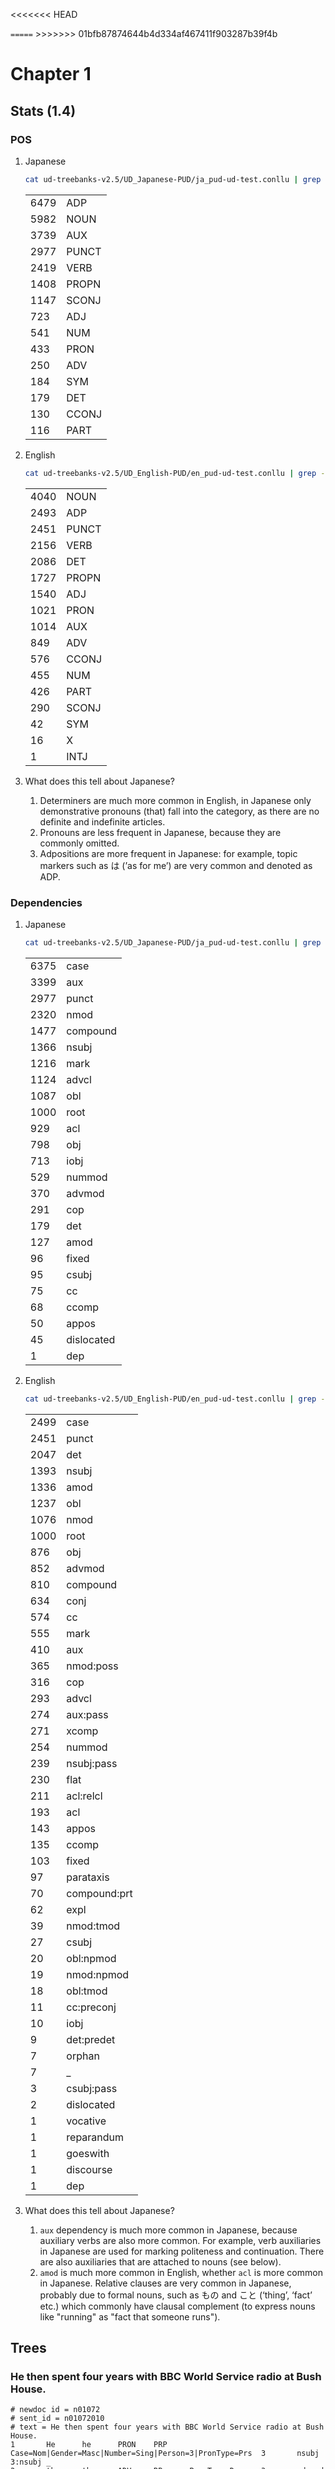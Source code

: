 <<<<<<< HEAD
#+LATEX_HEADER: \usepackage[linguistics]{forest}
#+LATEX_HEADER: \forestset{pad/.style={minimum width=5em}}

=======
>>>>>>> 01bfb87874644b4d334af467411f903287b39f4b
* Chapter 1
** Stats (1.4)
*** POS 
**** Japanese
#+BEGIN_SRC sh
  cat ud-treebanks-v2.5/UD_Japanese-PUD/ja_pud-ud-test.conllu | grep -v '#' | grep . | cut -d$'\t' -f 4 | sort | uniq -c | sort -n -r
#+END_SRC

| 6479 | ADP   |
| 5982 | NOUN  |
| 3739 | AUX   |
| 2977 | PUNCT |
| 2419 | VERB  |
| 1408 | PROPN |
| 1147 | SCONJ |
|  723 | ADJ   |
|  541 | NUM   |
|  433 | PRON  |
|  250 | ADV   |
|  184 | SYM   |
|  179 | DET   |
|  130 | CCONJ |
|  116 | PART  |


**** English
#+BEGIN_SRC sh
  cat ud-treebanks-v2.5/UD_English-PUD/en_pud-ud-test.conllu | grep -v '#' | grep . | cut -d$'\t' -f 4 | sort | uniq -c | sort -n -r
#+END_SRC

| 4040 | NOUN  |
| 2493 | ADP   |
| 2451 | PUNCT |
| 2156 | VERB  |
| 2086 | DET   |
| 1727 | PROPN |
| 1540 | ADJ   |
| 1021 | PRON  |
| 1014 | AUX   |
|  849 | ADV   |
|  576 | CCONJ |
|  455 | NUM   |
|  426 | PART  |
|  290 | SCONJ |
|   42 | SYM   |
|   16 | X     |
|    1 | INTJ  |


**** What does this tell about Japanese?
1. Determiners are much more common in English, in Japanese only
   demonstrative pronouns (that) fall into the category, as there are
   no definite and indefinite articles.
2. Pronouns are less frequent in Japanese, because they are commonly omitted. 
3. Adpositions are more frequent in Japanese: for example, topic markers such as は (’as for me’) are very common and denoted as ADP.

   
*** Dependencies 
**** Japanese
#+BEGIN_SRC sh
  cat ud-treebanks-v2.5/UD_Japanese-PUD/ja_pud-ud-test.conllu | grep -v '#' | grep . | cut -d$'\t' -f 8 | sort | uniq -c | sort -n -r
#+END_SRC

| 6375 | case       |
| 3399 | aux        |
| 2977 | punct      |
| 2320 | nmod       |
| 1477 | compound   |
| 1366 | nsubj      |
| 1216 | mark       |
| 1124 | advcl      |
| 1087 | obl        |
| 1000 | root       |
|  929 | acl        |
|  798 | obj        |
|  713 | iobj       |
|  529 | nummod     |
|  370 | advmod     |
|  291 | cop        |
|  179 | det        |
|  127 | amod       |
|   96 | fixed      |
|   95 | csubj      |
|   75 | cc         |
|   68 | ccomp      |
|   50 | appos      |
|   45 | dislocated |
|    1 | dep        |


**** English
#+BEGIN_SRC sh
  cat ud-treebanks-v2.5/UD_English-PUD/en_pud-ud-test.conllu | grep -v '#' | grep . | cut -d$'\t' -f 8 | sort | uniq -c | sort -n -r
#+END_SRC

| 2499 | case         |
| 2451 | punct        |
| 2047 | det          |
| 1393 | nsubj        |
| 1336 | amod         |
| 1237 | obl          |
| 1076 | nmod         |
| 1000 | root         |
|  876 | obj          |
|  852 | advmod       |
|  810 | compound     |
|  634 | conj         |
|  574 | cc           |
|  555 | mark         |
|  410 | aux          |
|  365 | nmod:poss    |
|  316 | cop          |
|  293 | advcl        |
|  274 | aux:pass     |
|  271 | xcomp        |
|  254 | nummod       |
|  239 | nsubj:pass   |
|  230 | flat         |
|  211 | acl:relcl    |
|  193 | acl          |
|  143 | appos        |
|  135 | ccomp        |
|  103 | fixed        |
|   97 | parataxis    |
|   70 | compound:prt |
|   62 | expl         |
|   39 | nmod:tmod    |
|   27 | csubj        |
|   20 | obl:npmod    |
|   19 | nmod:npmod   |
|   18 | obl:tmod     |
|   11 | cc:preconj   |
|   10 | iobj         |
|    9 | det:predet   |
|    7 | orphan       |
|    7 | _            |
|    3 | csubj:pass   |
|    2 | dislocated   |
|    1 | vocative     |
|    1 | reparandum   |
|    1 | goeswith     |
|    1 | discourse    |
|    1 | dep          |


**** What does this tell about Japanese?
1. ~aux~ dependency is much more common in Japanese, because auxiliary verbs are also more common. For example, verb auxiliaries in Japanese are used for marking politeness and continuation. There are also auxiliaries that are attached to nouns (see below).
2. ~amod~ is much more common in English, whether ~acl~ is more common in Japanese. Relative clauses are very common in Japanese, probably due to formal nouns, such as もの and こと (‘thing’, ‘fact’  etc.) which commonly have clausal complement (to express nouns like "running" as "fact that someone runs").

   
** Trees
[[./img/jp-trees.png]]


*** He then spent four years with BBC World Service radio at Bush House.
#+BEGIN_EXAMPLE
# newdoc id = n01072
# sent_id = n01072010
# text = He then spent four years with BBC World Service radio at Bush House.
1       He      he      PRON    PRP     Case=Nom|Gender=Masc|Number=Sing|Person=3|PronType=Prs  3       nsubj   3:nsubj _
2       then    then    ADV     RB      PronType=Dem    3       advmod  3:advmod        _
3       spent   spend   VERB    VBD     Mood=Ind|Tense=Past|VerbForm=Fin        0       root    0:root  _
4       four    four    NUM     CD      NumType=Card    5       nummod  5:nummod        _
5       years   year    NOUN    NNS     Number=Plur     3       nmod:tmod       3:nmod:tmod     _
6       with    with    ADP     IN      _       10      case    10:case _
7       BBC     BBC     PROPN   NNP     Number=Sing     9       compound        9:compound      _
8       World   world   NOUN    NN      Number=Sing     9       compound        9:compound      _
9       Service service NOUN    NN      Number=Sing     10      compound        10:compound     _
10      radio   radio   NOUN    NN      Number=Sing     3       obl     3:obl:with      _
11      at      at      ADP     IN      _       13      case    13:case _
12      Bush    Bush    PROPN   NNP     Number=Sing     13      compound        13:compound     _
13      House   house   PROPN   NN      Number=Sing     3       obl     3:obl:at        SpaceAfter=No
14      .       .       PUNCT   .       _       3       punct   3:punct _
#+END_EXAMPLE

#+BEGIN_EXAMPLE
# sent_id = n01072010
# text = その後、ブッシュハウスで4年をBBCワールドサービスラジオとともに過ごした。
# text_en = He then spent four years with BBC World Service radio at Bush House.
1       その後  その後  NOUN    NR      _       13      obl     _       SpaceAfter=No
2       、      、      PUNCT   SYM     _       1       punct   _       SpaceAfter=No
3       ブッシュハウス  ブッシュハウス  PROPN   NNP     _       13      obl     _       SpaceAfter=No
4       で      で      ADP     PS      _       3       case    _       SpaceAfter=No
5       4       4       NUM     CD      NumType=Card    6       nummod  _       SpaceAfter=No
6       年      年      NOUN    XSC     _       13      obj     _       SpaceAfter=No
7       を      を      ADP     PS      _       6       case    _       SpaceAfter=No
8       BBC     BBC     PROPN   NNP     _       11      compound        _       SpaceAfter=No
9       ワールド        ワールド        NOUN    NN      _       11      compound        _       SpaceAfter=No
10      サービス        サービス        NOUN    NN      _       11      compound        _       SpaceAfter=No
11      ラジオ  ラジオ  NOUN    NN      _       13      obl     _       SpaceAfter=No
12      とともに        とともに        ADP     PP      _       11      case    _       SpaceAfter=No
13      過ごし  過ごす  VERB    VV      _       0       root    _       SpaceAfter=No
14      た      た      AUX     AV      _       13      aux     _       SpaceAfter=No
15      。      。      PUNCT   SYM     _       13      punct   _       SpaceAfter=No
#+END_EXAMPLE
*** I also struggle with passwords.
#+BEGIN_EXAMPLE
# sent_id = n01077018
# text = I also struggle with passwords.
1       I       I       PRON    PRP     Case=Nom|Number=Sing|Person=1|PronType=Prs      3       nsubj   3:nsubj _
2       also    also    ADV     RB      _       3       advmod  3:advmod        _
3       struggle        struggle        VERB    VBP     Mood=Ind|Tense=Pres|VerbForm=Fin        0       root    0:root  _
4       with    with    ADP     IN      _       5       case    5:case  _
5       passwords       password        NOUN    NNS     Number=Plur     3       obl     3:obl:with      SpaceAfter=No
6       .       .       PUNCT   .       _       3       punct   3:punct _
#+END_EXAMPLE

#+BEGIN_EXAMPLE
# sent_id = n01077018
# text = 私はパスワードにも苦労している。
# text_en = I also struggle with passwords.
1       私      私      PRON    NP      _       6       nsubj   _       SpaceAfter=No
2       は      は      ADP     PK      _       1       case    _       SpaceAfter=No
3       パスワード      パスワード      NOUN    NN      _       6       iobj    _  SpaceAfter=No
4       に      に      ADP     PS      _       3       case    _       SpaceAfter=No
5       も      も      ADP     PK      _       3       case    _       SpaceAfter=No
6       苦労    苦労    VERB    VV      _       0       root    _       SpaceAfter=No
7       し      する    AUX     XV      _       6       aux     _       SpaceAfter=No
8       て      て      SCONJ   PC      _       6       mark    _       SpaceAfter=No
9       いる    いる    AUX     AV      _       6       aux     _       SpaceAfter=No
10      。      。      PUNCT   SYM     _       6       punct   _       SpaceAfter=No
#+END_EXAMPLE

** alignment
#+BEGIN_EXAMPLE
1       He         _
2       then       1       その後     (note: NOUN vs ADV)
                   2       、
3       spent      13      過ごし
_       _          14      た
4       four       5       4
5       years      6       年
_       _          7       を
6       with       12      とともに
7       BBC        8       BBC
8       World      9       ワールド
9       Service    10      サービス 
10      radio      11      ラジオ  
11      at         4       で
12      Bush       3       ブッシュハウス
13      House      3       ブッシュハウス
14      .          15      。                    
#+END_EXAMPLE

* Chapter 2
** Morphological types
*** Nouns:
- inherent features
  - gender (feminine, masculine, neuter, +common)
  - animacy (animate, inanimate)
- inflectional features
  - case (nominative, accusative, genetive, dative, instrumental, prepositional, + additional cases (locative, partitive, vocative, countable form))
  - number (singular, plural)
  - diminutives/augmentatives

| feature | typical values                 | examples                                                           |
|---------+--------------------------------+--------------------------------------------------------------------|
| gender  | f, m, n, common                | скала (rock), порох (gunpowder), окно (window), пьяница (drunkard) |
| case    | nom, acc, gen, dat, inst, prep | скала, скалу, скалы, скале, скалой, скале                          |
| number  | sg, pl                         | скала, скалы                                                       |
| animacy | an, inan                       | собака (dog), скала                                                |
| dim/aug | dim, aug                       | зверёк (a small beast), зверина (a massive beast)                  |



*** Adjectives:
- inherent features
  - groups (qualitative, relational, posessive)
- agreement
  - gender, number, case
- inflectional features
  - case (basic cases for nouns + short form for nominative)
  - degree (positive, comparative, superlative)

| feature | typical values                       | examples                                              |
|---------+--------------------------------------+-------------------------------------------------------|
| group   | qual, rel, pos                       | большой (big), больший (bigger), Петин (Pete’s)       |
| case    | nom, acc, gen, dat, inst, prep, shrt | новый (new), новый, нового, новому, новым, новый, нов |
| degree  | pos, cmp, sup                        | новый, новее, новейший                                |


*** Verbs
- inherent features
  - 
- inflectional features:
  - person (1, 2, 3)
  - number (singular, plural)
  - tense (present/future, past) ??
  - aspect (imperfective, perfective)
  - reflexive (-, +)
  - voice (active, passive)
  - mood (indicative, imperative, conditional, subjunctive)

| feature   | typical values       | examples                    |
|-----------+----------------------+-----------------------------|
| aspect    | imperf, perf         | писать (to write), написать |
| reflexive | -, +                 | мыть, мыться                |
| voice     | active, passive      | ловил, ловился              |
| mood      | ind, imp, cond, subj | ...                         |

** PUD types
*** Nouns
#+NAME: noun
#+BEGIN_SRC sh :results value :exports both
cat ud-treebanks-v2.5/UD_Russian-PUD/ru_pud-ud-test.conllu | grep -v '#' | grep NOUN | cut -d$'\t' -f 6 | sort | uniq | grep -o '\w\+=' | sort | uniq -c
#+END_SRC

Features:
#+RESULTS: noun
| 11 | Abbr=    |
| 76 | Animacy= |
| 76 | Case=    |
|  1 | Foreign= |
| 76 | Gender=  |
| 76 | Number=  |

Values:
#+BEGIN_SRC sh :results value :var feat=noun :exports both
  for i in $feat
  do
      cat ud-treebanks-v2.5/UD_Russian-PUD/ru_pud-ud-test.conllu | grep -v '#' | grep NOUN | cut -d$'\t' -f 6 | sort | uniq | grep -o "$i\w\+" | sort | uniq -c
  done
#+END_SRC

#+RESULTS:
| 11 | Abbr=Yes     |
| 33 | Animacy=Anim |
| 43 | Animacy=Inan |
| 12 | Case=Acc     |
| 11 | Case=Dat     |
| 17 | Case=Gen     |
| 11 | Case=Ins     |
| 11 | Case=Loc     |
| 14 | Case=Nom     |
|  1 | Foreign=Yes  |
| 26 | Gender=Fem   |
| 31 | Gender=Masc  |
| 19 | Gender=Neut  |
| 36 | Number=Plur  |
| 40 | Number=Sing  |
*** Adjectives
Features:
#+NAME: adj
#+BEGIN_SRC sh :results value :exports both
cat ud-treebanks-v2.5/UD_Russian-PUD/ru_pud-ud-test.conllu | grep -v '#' | grep ADJ | cut -d$'\t' -f 6 | sort | uniq | grep -o '\w\+=' | sort | uniq -c
#+END_SRC

#+RESULTS: adj
|  5 | Animacy= |
| 32 | Case=    |
| 38 | Degree=  |
| 28 | Gender=  |
| 37 | Number=  |
|  4 | Variant= |

Values:
#+BEGIN_SRC sh :results value :var feat=adj :exports both
  for i in $feat
  do
      cat ud-treebanks-v2.5/UD_Russian-PUD/ru_pud-ud-test.conllu | grep -v '#' | grep ADJ | cut -d$'\t' -f 6 | sort | uniq | grep -o "$i\w\+" | sort | uniq -c
  done
#+END_SRC

#+RESULTS:
|  2 | Animacy=Anim  |
|  3 | Animacy=Inan  |
|  8 | Case=Acc      |
|  4 | Case=Dat      |
|  6 | Case=Gen      |
|  6 | Case=Ins      |
|  4 | Case=Loc      |
|  4 | Case=Nom      |
|  1 | Degree=Cmp    |
| 32 | Degree=Pos    |
|  5 | Degree=Sup    |
|  7 | Gender=Fem    |
| 11 | Gender=Masc   |
| 10 | Gender=Neut   |
| 10 | Number=Plur   |
| 27 | Number=Sing   |
|  4 | Variant=Short |
*** Verbs
Features:
#+NAME: verb
#+BEGIN_SRC sh :results value :exports both
cat ud-treebanks-v2.5/UD_Russian-PUD/ru_pud-ud-test.conllu | grep -v '#' | grep VERB | cut -d$'\t' -f 6 | sort | uniq | grep -o '\w\+=' | sort | uniq -c
#+END_SRC

#+RESULTS: verb
|   1 | Abbr=     |
|  15 | Animacy=  |
| 146 | Aspect=   |
|  87 | Case=     |
|   1 | Degree=   |
|  76 | Gender=   |
|  45 | Mood=     |
| 137 | Number=   |
|  25 | Person=   |
| 140 | Tense=    |
|   5 | Variant=  |
| 146 | VerbForm= |
| 146 | Voice=    |

Values:
#+BEGIN_SRC sh :results value :var feat=verb :exports both
  for i in $feat
  do
      cat ud-treebanks-v2.5/UD_Russian-PUD/ru_pud-ud-test.conllu | grep -v '#' | grep VERB | cut -d$'\t' -f 6 | sort | uniq | grep -o "$i\w\+" | sort | uniq -c
  done
#+END_SRC

#+RESULTS:
|  1 | Abbr=Yes      |
|  5 | Animacy=Anim  |
| 10 | Animacy=Inan  |
| 83 | Aspect=Imp    |
| 63 | Aspect=Perf   |
| 21 | Case=Acc      |
|  8 | Case=Dat      |
| 19 | Case=Gen      |
| 12 | Case=Ins      |
|  9 | Case=Loc      |
| 18 | Case=Nom      |
|  1 | Degree=Pos    |
| 23 | Gender=Fem    |
| 31 | Gender=Masc   |
| 22 | Gender=Neut   |
|  1 | Mood=Imp      |
| 44 | Mood=Ind      |
| 49 | Number=Plur   |
| 88 | Number=Sing   |
|  7 | Person=1      |
|  7 | Person=2      |
| 11 | Person=3      |
|  9 | Tense=Fut     |
| 70 | Tense=Past    |
| 61 | Tense=Pres    |
|  5 | Variant=Short |
|  4 | VerbForm=Conv |
| 45 | VerbForm=Fin  |
|  5 | VerbForm=Inf  |
| 92 | VerbForm=Part |
| 61 | Voice=Act     |
| 41 | Voice=Mid     |
| 44 | Voice=Pass    |
* Chapter 3
[[lab1.conllu]]
<<<<<<< HEAD
* Chapter 4
~ 10 trees 
- A small town with two minarets glides by.\\
  \begin{forest}
  [S [NP [DET [the]]
         [CN  [CN [[AP [small]] [CN [town]]]]
              [AP [NP_{obl} [Prep [with]] [NP [Num [two]] [NP [minarets]]]]]]]
     [VP [[V [glides]] [ADV [by]]]]]
  \end{forest}
- [NP [PRON He]] (V (VERB collected)) (NP (NOUN cards)) (CONJ and) (VP (VERB traded) (PRON them) [ADP with] (NP [DET the] [ADJ other] [NOUN boys])
- ((Utt (QS (IP Who) (Cop are) (Comp (NP (Prop they)))) (Punct ?))

=======
>>>>>>> 01bfb87874644b4d334af467411f903287b39f4b
